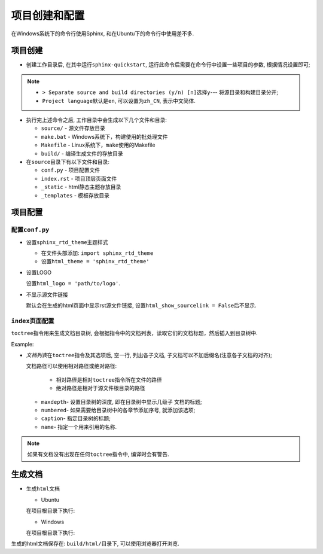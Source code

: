 **************
项目创建和配置
**************

在Windows系统下的命令行使用Sphinx, 和在Ubuntu下的命令行中使用差不多.


项目创建
========

*   创建工作目录后, 在其中运行\ ``sphinx-quickstart``\ , 运行此命令后需要在命令行中设置一些项目的参数, 根据情况设置即可;

.. note::

    * ``> Separate source and build directories (y/n) [n]``\ 选择\ ``y``\ --- 将源目录和构建目录分开;

    * ``Project language``\ 默认是\ ``en``\ , 可以设置为\ ``zh_CN``, 表示中文简体.

*   执行完上述命令之后, 工作目录中会生成以下几个文件和目录:

    *   ``source/`` - 源文件存放目录
    *   ``make.bat`` - Windows系统下，构建使用的批处理文件
    *   ``Makefile`` - Linux系统下，\ ``make``\ 使用的Makefile
    *   ``build/`` - 编译生成文件的存放目录

*   在\ ``source``\ 目录下有以下文件和目录:

    *   ``conf.py`` - 项目配置文件
    *   ``index.rst`` - 项目顶层页面文件
    *   ``_static`` - html静态主题存放目录
    *   ``_templates`` - 模板存放目录


项目配置
========


配置\ ``conf.py``
-----------------

*   设置\ ``sphinx_rtd_theme``\ 主题样式

    *    在文件头部添加: ``import sphinx_rtd_theme``
    *   设置\ ``html_theme = 'sphinx_rtd_theme'``

*   设置LOGO

    设置\ ``html_logo = 'path/to/logo'``\ .

*   不显示源文件链接

    默认会在生成的html页面中显示rst源文件链接, 设置\ ``html_show_sourcelink = False``\ 后不显示.


``index``\ 页面配置
-------------------

``toctree``\ 指令用来生成文档目录树, 会根据指令中的文档列表，读取它们的文档标题，然后插入到目录树中.

Example:

.. code-block:: text
    :emphasize-lines: 1, 2, 3, 4, 5, 7, 8, 9

    .. toctree::
        :maxdepth: 1
        :numbered:
        :caption: "hello, world"
        :name: ref_name

        intro
        strings
        datatype

*   *文档列表*\ 在\ ``toctree``\ 指令及其选项后, 空一行, 列出各子文档, 子文档可以不加后缀名(注意各子文档的对齐);

    文档路径可以使用相对路径或绝对路径:

        * 相对路径是相对\ ``toctree``\ 指令所在文件的路径
        * 绝对路径是相对于源文件根目录的路径

    *   ``maxdepth``\ - 设置目录树的深度, 即在目录树中显示几级子 文档的标题;
    *   ``numbered``\ - 如果需要给目录树中的各章节添加序号, 就添加该选项;
    *   ``caption``\ - 指定目录树的标题;
    *   ``name``\ - 指定一个用来引用的名称.

.. note::

    如果有文档没有出现在任何\ ``toctree``\ 指令中, 编译时会有警告.


生成文档
========

*   生成\ ``html``\ 文档

    *   Ubuntu

    在项目根目录下执行:

    .. code-block:: bash
        :emphasize-lines: 1

        make html

    * Windows

    在项目根目录下执行:

    .. code-block:: bash
        :emphasize-lines: 1

        ./make.bat html


生成的html文档保存在: ``build/html/``\ 目录下, 可以使用浏览器打开浏览.

